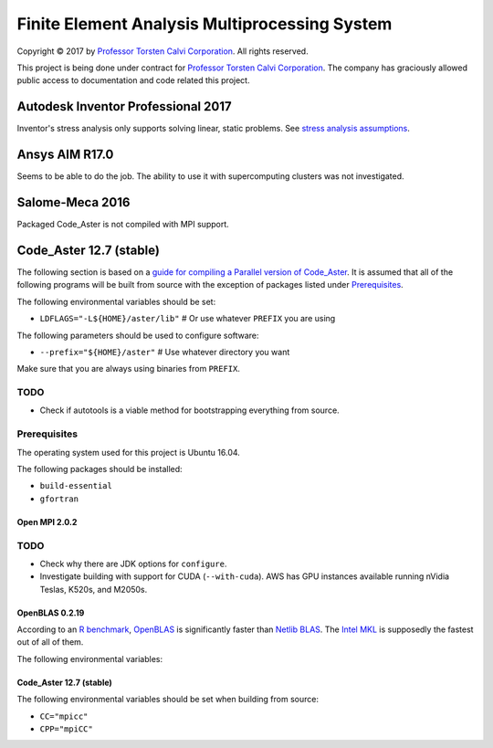 ##############################################
Finite Element Analysis Multiprocessing System
##############################################

Copyright |copy| 2017 by `Professor Torsten Calvi Corporation <http://torstencalvi.com/>`_. All rights reserved.

This project is being done under contract for `Professor Torsten Calvi Corporation <http://torstencalvi.com/>`_. The company has graciously allowed public access to documentation and code related this project.

.. |copy| unicode:: U+000A9 .. COPYRIGHT SIGN

***********************************
Autodesk Inventor Professional 2017
***********************************

Inventor's stress analysis only supports solving linear, static problems. See `stress analysis assumptions <https://knowledge.autodesk.com/support/inventor-products/troubleshooting/caas/sfdcarticles/sfdcarticles/Stress-analysis-assumptions.html>`_.

***************
Ansys AIM R17.0
***************

Seems to be able to do the job. The ability to use it with supercomputing clusters was not investigated.

****************
Salome-Meca 2016
****************

Packaged Code_Aster is not compiled with MPI support.

************************
Code_Aster 12.7 (stable)
************************

The following section is based on a `guide for compiling a Parallel version of Code_Aster <https://sites.google.com/site/codeastersalomemeca/home/code_asterno-heiretuka/parallel-code_aster-12-4-english>`_. It is assumed that all of the following programs will be built from source with the exception of packages listed under `Prerequisites`_.

The following environmental variables should be set:

* ``LDFLAGS="-L${HOME}/aster/lib"`` # Or use whatever ``PREFIX`` you are using

The following parameters should be used to configure software:

* ``--prefix="${HOME}/aster"`` # Use whatever directory you want

Make sure that you are always using binaries from ``PREFIX``.

TODO
----

* Check if autotools is a viable method for bootstrapping everything from source.

Prerequisites
-------------

The operating system used for this project is Ubuntu 16.04.

The following packages should be installed:

* ``build-essential``
* ``gfortran``

Open MPI 2.0.2
==============

TODO
----

* Check why there are JDK options for ``configure``.
* Investigate building with support for CUDA (``--with-cuda``). AWS has GPU instances available running nVidia Teslas, K520s, and M2050s.

OpenBLAS 0.2.19
===============

According to an `R benchmark <http://blog.nguyenvq.com/blog/2014/11/10/optimized-r-and-python-standard-blas-vs-atlas-vs-openblas-vs-mkl/>`_, `OpenBLAS <https://www.openblas.net/>`_ is significantly faster than `Netlib BLAS <http://www.netlib.org/blas/>`_. The `Intel MKL <https://software.intel.com/en-us/intel-mkl>`_ is supposedly the fastest out of all of them.

The following environmental variables:

Code_Aster 12.7 (stable)
========================

The following environmental variables should be set when building from source:

* ``CC="mpicc"``
* ``CPP="mpiCC"``
